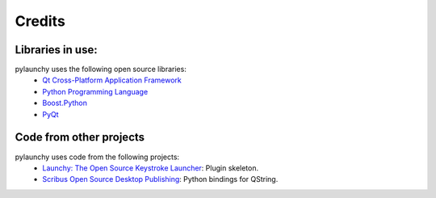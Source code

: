 .. _credits: 

Credits
==================

Libraries in use:
------------------
pylaunchy uses the following open source libraries:
 * `Qt Cross-Platform Application Framework <http://trolltech.com/products/qt>`_
 * `Python Programming Language <http://www.python.org>`_
 * `Boost.Python <http://www.boost.org/doc/libs/1_35_0/libs/python>`_
 * `PyQt <http://www.riverbankcomputing.co.uk/software/pyqt>`_

Code from other projects
-------------------------------
pylaunchy uses code from the following projects:
 * `Launchy: The Open Source Keystroke Launcher <http://www.launchy.net>`_: \
   Plugin skeleton.
 * `Scribus Open Source Desktop Publishing <http://www.scribus.net/>`_:  \
   Python bindings for QString.
